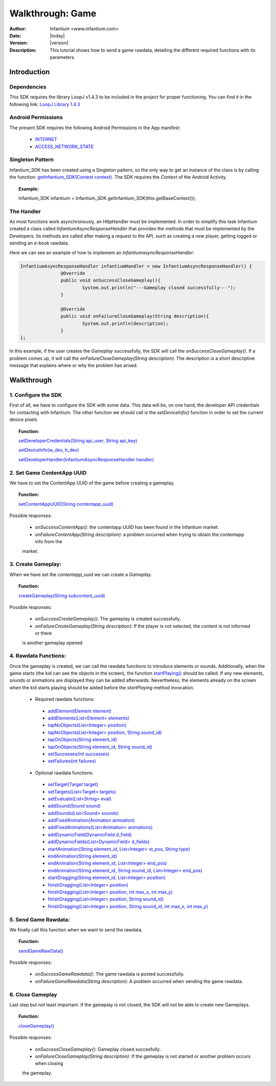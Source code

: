 .. _walkthroughs-game:

=====================================================
 Walkthrough: Game
=====================================================

:Author: Infantium <www.infantium.com>
:Date: |today|
:Version: |version|
:Description: This tutorial shows how to send a game rawdata, detailing the different required functions with its
    parameters.

Introduction
===========================

Dependencies
---------------------------

This SDK requires the library LoopJ v1.4.3 to be included in the project for proper functioning. You can find it in
the following link: `LoopJ Library 1.4.3`_

Android Permissions
---------------------------

The present SDK requires the following Android Permissions in the App manifest:

 - `INTERNET`_
 - `ACCESS_NETWORK_STATE`_

Singleton Pattern
---------------------------

Infantium_SDK has been created using a Singleton pattern, so the only way to get an instance of the class is by
calling the function: `getInfantium_SDK(Context context)`_. The SDK requires the *Context* of the Android Activity.

.. topic:: Example:

 Infantium_SDK infantium = Infantium_SDK.getInfantium_SDK(this.getBaseContext());


The Handler
---------------------------

As most functions work asynchronously, an HttpHandler must be implemented. In order to simplify this task Infantium
created a class called *InfantiumAsyncResponseHandler* that provides the methods that must be implemented by the
Developers. Its methods are called after making a request to the API, such as creating a new player, getting logged
or sending an e-book rawdata.

Here we can see an example of how to implement an *InfantiumasyncResponseHandler*:

.. code-block:: java

 InfantiumAsyncResponseHandler infantiumHandler = new InfantiumAsyncResponseHandler() {
		@Override
		public void onSuccessCloseGameplay(){
			System.out.println("---Gameplay closed successfully---");
		}

		@Override
		public void onFailureCloseGameplay(String description){
			System.out.println(description);
		}
 };

In this example, if the user creates the *Gameplay* successfully, the SDK will call the *onSuccessCloseGameplay()*.
If a problem comes up, it will call the *onFailureCloseGameplay(String description)*. The description is a short
descriptive message that explains where or why the problem has arised.

Walkthrough
=====================

1. Configure the SDK
----------------------------------------

First of all, we have to configure the SDK with some data. This data will be, on one hand, the developer API
credentials for contacting with Infantium. The other function we should call is the *setDeviceInfo()* function in
order to set the current device pixels

.. topic:: Function:

 `setDeveloperCredentials(String api_user, String api_key)`_

 `setDeviceInfo(w_dev, h_dev)`_

 `setDeveloperHandler(InfantiumAsyncResponseHandler handler)`_


2. Set Game ContentApp UUID
---------------------------------------------

We have to set the ContentApp UUID of the game before creating a gameplay.

.. topic:: Function:

 `setContentAppUUID(String contentapp_uuid)`_

Possible responses:

 - *onSuccessContentApp()*: the contentapp UUID has been found in the Infantium market.
 - *onFailureContentApp(String description)*: a problem occurred when trying to obtain the contentapp info from the
 market.


3. Create Gameplay:
----------------------------------------------

When we have set the *contentapp_uuid* we can create a *Gameplay*.

.. topic:: Function:

 `createGameplay(String subcontent_uuid)`_

Possible responses:

 - *onSuccessCreateGameplay()*: The gameplay is created successfully.
 - *onFailureCreateGameplay(String description)*: If the player is not selected, the content is not informed or there
 is another gameplay opened

 
4. Rawdata Functions:
-------------------------------------

Once the gameplay is created, we can call the rawdata functions to introduce elements or sounds. Additionally, when the
game starts (the kid can see the objects in the screen), the function `startPlaying()`_ should be called. If any new
elements, sounds or animations are displayed they can be added afterwards. Nevertheless, the elements already on the
screen when the kid starts playing should be added before the *startPlaying* method invocation.

 - Required rawdata functions:

  - `addElement(Element element)`_
  - `addElements(List<Element> elements)`_
  - `tapNoObjects(List<Integer> position)`_
  - `tapNoObjects(List<Integer> position, String sound_id)`_
  - `tapOnObjects(String element_id)`_
  - `tapOnObjects(String element_id, String sound_id)`_
  - `setSuccesses(int successes)`_
  - `setFailures(int failures)`_

 - Optional rawdata functions:

  - `setTarget(Target target)`_
  - `setTargets(List<Target> targets)`_
  - `setEvaluate(List<String> eval)`_
  - `addSound(Sound sound)`_
  - `addSounds(List<Sound> sounds)`_
  - `addFixedAnimation(Animation animation)`_
  - `addFixedAnimations(List<Animation> animations)`_
  - `addDynamicField(DynamicField d_field)`_
  - `addDynamicFields(List<DynamicField> d_fields)`_
  - `startAnimation(String element_id, List<Integer> st_pos, String type)`_
  - `endAnimation(String element_id)`_
  - `endAnimation(String element_id, List<Integer> end_pos)`_
  - `endAnimation(String element_id, String sound_id, List<Integer> end_pos)`_
  - `startDragging(String element_id, List<Integer> position)`_
  - `finishDragging(List<Integer> position)`_
  - `finishDragging(List<Integer> position, int max_x, int max_y)`_
  - `finishDragging(List<Integer> position, String sound_id)`_
  - `finishDragging(List<Integer> position, String sound_id, int max_x, int max_y)`_

5. Send Game Rawdata:
------------------------------

We finally call this function when we want to send the rawdata.

.. topic:: Function:

 `sendGameRawData()`_

Possible responses:

 - *onSuccessGameRawdata()*: The game rawdata is posted successfully.
 - *onFailureGameRawdata(String description)*: A problem occurred when sending the game rawdata.

6. Close Gameplay
------------------------------

Last step but not least important. If the gameplay is not closed, the SDK will not be able to create new Gameplays.

.. topic:: Function:

 `closeGameplay()`_

Possible responses:

 - *onSuccessCloseGameplay()*: Gameplay closed succesfully.
 - *onFailureCloseGameplay(String description)*: If the gameplay is not started or another problem occurs when closing
 the gameplay.


.. _INTERNET: http://developer.android.com/reference/android/Manifest.permission.html#INTERNET
.. _ACCESS_NETWORK_STATE: http://developer.android.com/reference/android/Manifest.permission.html#ACCESS_NETWORK_STATE
.. _LoopJ Library 1.4.3: https://www.dropbox.com/s/o29qkzg44su0wzu/android-async-http-1.4.3.jar

.. _setDeviceInfo(w_dev, h_dev): http://docs.infantium.com/sdk/android/com/infantium/android/sdk/Infantium_SDK.html#setDeviceInfo(int,%20int)
.. _onFailureCloseGameplay(String description): http://docs.infantium.com/sdk/android/com/infantium/android/sdk/InfantiumAsyncResponseHandler.html#onFailureCloseGameplay(java.lang.String)
.. _getInfantium_SDK(Context context): http://docs.infantium.com/sdk/android/com/infantium/android/sdk/Infantium_SDK.html#getInfantium_SDK(android.content.Context)
.. _setDeveloperCredentials(String api_user, String api_key): http://docs.infantium.com/sdk/android/com/infantium/android/sdk/Infantium_SDK.html#setDeveloperCredentials(java.lang.String,%20java.lang.String)
.. _setDeveloperHandler(InfantiumAsyncResponseHandler handler): http://docs.infantium.com/sdk/android/com/infantium/android/sdk/Infantium_SDK.html#setDeveloperHandler(com.infantium.android.sdk.InfantiumAsyncResponseHandler)
.. _setContentAppUUID(String contentapp_uuid): http://docs.infantium.com/sdk/android/com/infantium/android/sdk/Infantium_SDK.html#setContentAppUUID(java.lang.String)
.. _setContentUUID(String ebook_content_uuid): http://docs.infantium.com/sdk/android/com/infantium/android/sdk/Infantium_SDK.html#setContentUUID(java.lang.String)
.. _getPlayerUUIDFromApp(): http://docs.infantium.com/sdk/android/com/infantium/android/sdk/Infantium_SDK.html#getPlayerUUIDFromApp()
.. _createGameplay(String subcontent_uuid): http://docs.infantium.com/sdk/android/com/infantium/android/sdk/Infantium_SDK.html#createGameplay(java.lang.String)
.. _startPlaying(): http://docs.infantium.com/sdk/android/com/infantium/android/sdk/Infantium_SDK.html#startPlaying()

.. _addElement(Element element): http://docs.infantium.com/sdk/android/com/infantium/android/sdk/Infantium_SDK.html#addElement(com.infantium.android.sdk.Element)
.. _addElements(List<Element> elements): http://docs.infantium.com/sdk/android/com/infantium/android/sdk/Infantium_SDK.html#addElements(java.util.List)
.. _tapNoObjects(List<Integer> position): http://docs.infantium.com/sdk/android/com/infantium/android/sdk/Infantium_SDK.html#tapNoObjects(java.util.List)
.. _tapNoObjects(List<Integer> position, String sound_id): http://docs.infantium.com/sdk/android/com/infantium/android/sdk/Infantium_SDK.html#tapNoObjects(java.util.List,%20java.lang.String)
.. _tapOnObjects(String element_id): http://docs.infantium.com/sdk/android/com/infantium/android/sdk/Infantium_SDK.html#tapOnObjects(java.lang.String)
.. _tapOnObjects(String element_id, String sound_id): http://docs.infantium.com/sdk/android/com/infantium/android/sdk/Infantium_SDK.html#tapOnObjects(java.lang.String,%20java.lang.String)
.. _setSuccesses(int successes): http://docs.infantium.com/sdk/android/com/infantium/android/sdk/Infantium_SDK.html#setSuccesses(int)
.. _setFailures(int failures): http://docs.infantium.com/sdk/android/com/infantium/android/sdk/Infantium_SDK.html#setFailures(int)

.. _setTarget(Target target): http://docs.infantium.com/sdk/android/com/infantium/android/sdk/Infantium_SDK.html#setTarget(com.infantium.android.sdk.Target)
.. _setTargets(List<Target> targets): http://docs.infantium.com/sdk/android/com/infantium/android/sdk/Infantium_SDK.html#setTargets(java.util.List)
.. _setEvaluate(List<String> eval): http://docs.infantium.com/sdk/android/com/infantium/android/sdk/Infantium_SDK.html#setEvaluate(java.util.List)
.. _addSound(Sound sound): http://docs.infantium.com/sdk/android/com/infantium/android/sdk/Infantium_SDK.html#addSound(com.infantium.android.sdk.Sound)
.. _addSounds(List<Sound> sounds): http://docs.infantium.com/sdk/android/com/infantium/android/sdk/Infantium_SDK.html#addSounds(java.util.List)
.. _addFixedAnimation(Animation animation): http://docs.infantium.com/sdk/android/com/infantium/android/sdk/Infantium_SDK.html#addFixedAnimation(com.infantium.android.sdk.Animation)
.. _addFixedAnimations(List<Animation> animations): http://docs.infantium.com/sdk/android/com/infantium/android/sdk/Infantium_SDK.html#addFixedAnimations(java.util.List)
.. _addDynamicField(DynamicField d_field): http://docs.infantium.com/sdk/android/com/infantium/android/sdk/Infantium_SDK.html#addDynamicField(com.infantium.android.sdk.DynamicField)
.. _addDynamicFields(List<DynamicField> d_fields): http://docs.infantium.com/sdk/android/com/infantium/android/sdk/Infantium_SDK.html#addDynamicFields(java.util.List)
.. _startAnimation(String element_id, List<Integer> st_pos, String type): http://docs.infantium.com/sdk/android/com/infantium/android/sdk/Infantium_SDK.html#startAnimation(java.lang.String,%20java.util.List,%20java.lang.String)
.. _endAnimation(String element_id): http://docs.infantium.com/sdk/android/com/infantium/android/sdk/Infantium_SDK.html#endAnimation(java.lang.String)
.. _endAnimation(String element_id, List<Integer> end_pos): http://docs.infantium.com/sdk/android/com/infantium/android/sdk/Infantium_SDK.html#endAnimation(java.lang.String,%20java.util.List)
.. _endAnimation(String element_id, String sound_id, List<Integer> end_pos): http://docs.infantium.com/sdk/android/com/infantium/android/sdk/Infantium_SDK.html#endAnimation(java.lang.String,%20java.lang.String,%20java.util.List)
.. _startDragging(String element_id, List<Integer> position): http://docs.infantium.com/sdk/android/com/infantium/android/sdk/Infantium_SDK.html#startDragging(java.lang.String,%20java.util.List)
.. _finishDragging(List<Integer> position): http://docs.infantium.com/sdk/android/com/infantium/android/sdk/Infantium_SDK.html#finishDragging(java.util.List)
.. _finishDragging(List<Integer> position, int max_x, int max_y): http://docs.infantium.com/sdk/android/com/infantium/android/sdk/Infantium_SDK.html#finishDragging(java.util.List,%20int,%20int)
.. _finishDragging(List<Integer> position, String sound_id): http://docs.infantium.com/sdk/android/com/infantium/android/sdk/Infantium_SDK.html#finishDragging(java.util.List,%20java.lang.String)
.. _finishDragging(List<Integer> position, String sound_id, int max_x, int max_y): http://docs.infantium.com/sdk/android/com/infantium/android/sdk/Infantium_SDK.html#finishDragging(java.util.List,%20java.lang.String,%20int,%20int)

.. _sendGameRawData(): http://docs.infantium.com/sdk/android/com/infantium/android/sdk/Infantium_SDK.html#sendGameRawData()
.. _closeGameplay(): http://docs.infantium.com/sdk/android/com/infantium/android/sdk/Infantium_SDK.html#closeGameplay()
